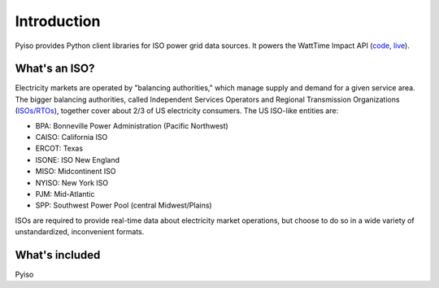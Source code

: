Introduction
=============

Pyiso provides Python client libraries for ISO power grid data sources.
It powers the WattTime Impact API
(`code <https://github.com/WattTime/watttime-grid-api>`_,
`live <http://api.watttime.org/>`_).

What's an ISO?
---------------

Electricity markets are operated by "balancing authorities,"
which manage supply and demand for a given service area.
The bigger balancing authorities, called
Independent Services Operators and Regional Transmission Organizations
(`ISOs/RTOs <http://www.isorto.org/>`_),
together cover about 2/3 of US electricity consumers.
The US ISO-like entities are:

* BPA: Bonneville Power Administration (Pacific Northwest) 
* CAISO: California ISO
* ERCOT: Texas
* ISONE: ISO New England
* MISO: Midcontinent ISO
* NYISO: New York ISO
* PJM: Mid-Atlantic
* SPP: Southwest Power Pool (central Midwest/Plains)

ISOs are required to provide real-time data about electricity market operations,
but choose to do so in a wide variety of unstandardized, inconvenient formats.

What's included
----------------

Pyiso 